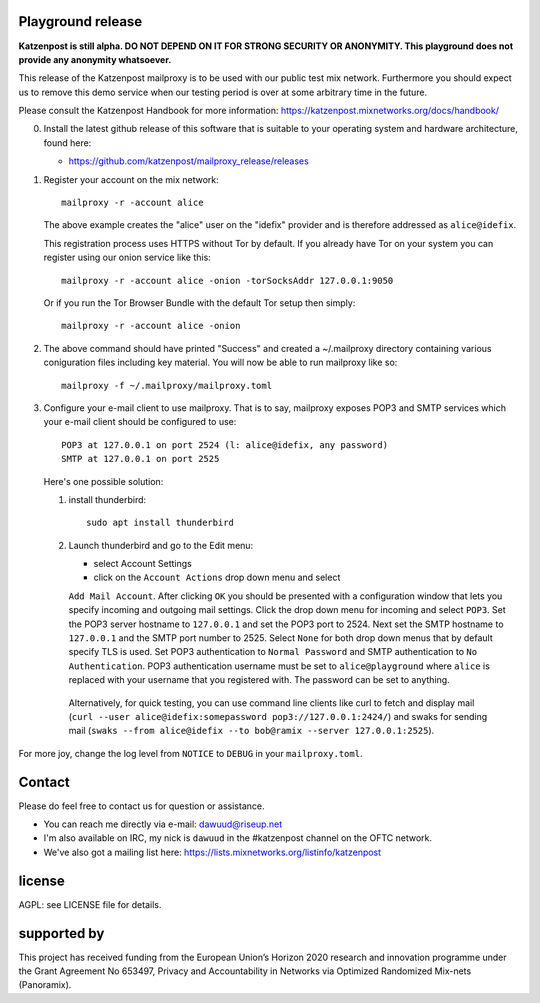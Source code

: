
.. image:: https://travis-ci.org/katzenpost/mailproxy_release.svg?branch=master
  :target: https://travis-ci.org/katzenpost/mailproxy_release

.. image:: https://godoc.org/github.com/katzenpost/mailproxy_release?status.svg
  :target: https://godoc.org/github.com/katzenpost/mailproxy_release


Playground release
==================

**Katzenpost is still alpha. DO NOT DEPEND ON IT FOR STRONG SECURITY OR ANONYMITY. This playground does not provide any anonymity whatsoever.**


This release of the Katzenpost mailproxy is to be used with our public
test mix network. Furthermore you should expect us to remove this demo
service when our testing period is over at some arbitrary time in the
future.

Please consult the Katzenpost Handbook for more information: https://katzenpost.mixnetworks.org/docs/handbook/

0. Install the latest github release of this software that is 
   suitable to your operating system and hardware architecture, found here:

   * https://github.com/katzenpost/mailproxy_release/releases

1. Register your account on the mix network:
   ::

      mailproxy -r -account alice

   The above example creates the "alice" user on the "idefix" provider and is
   therefore addressed as ``alice@idefix``.

   This registration process uses HTTPS without Tor by default. If you already
   have Tor on your system you can register using our onion service like this:
   ::

      mailproxy -r -account alice -onion -torSocksAddr 127.0.0.1:9050


   Or if you run the Tor Browser Bundle with the default Tor setup then simply:
   ::

      mailproxy -r -account alice -onion


2. The above command should have printed "Success" and created a ~/.mailproxy directory
   containing various coniguration files including key material. You will now be able
   to run mailproxy like so:
   ::
   
      mailproxy -f ~/.mailproxy/mailproxy.toml

3. Configure your e-mail client to use mailproxy. That is to say,
   mailproxy exposes POP3 and SMTP services which your e-mail client
   should be configured to use:
   ::

      POP3 at 127.0.0.1 on port 2524 (l: alice@idefix, any password)
      SMTP at 127.0.0.1 on port 2525

   Here's one possible solution:
   
   1. install thunderbird::

        sudo apt install thunderbird

   2. Launch thunderbird and go to the Edit menu:

      * select Account Settings

      * click on the ``Account Actions`` drop down menu and select
      ``Add Mail Account``. After clicking ``OK`` you should be
      presented with a configuration window that lets you specify
      incoming and outgoing mail settings. Click the drop down menu
      for incoming and select ``POP3``. Set the POP3 server hostname
      to ``127.0.0.1`` and set the POP3 port to 2524. Next set the
      SMTP hostname to ``127.0.0.1`` and the SMTP port number
      to 2525. Select ``None`` for both drop down menus that by
      default specify TLS is used.  Set POP3 authentication to
      ``Normal Password`` and SMTP authentication to ``No
      Authentication``. POP3 authentication username must be set to
      ``alice@playground`` where ``alice`` is replaced with your username
      that you registered with. The password can be set to anything.

    Alternatively, for quick testing, you can use command line clients like curl to fetch and display mail (``curl --user alice@idefix:somepassword pop3://127.0.0.1:2424/``) and swaks for sending mail (``swaks --from alice@idefix --to bob@ramix --server 127.0.0.1:2525``).

For more joy, change the log level from ``NOTICE`` to ``DEBUG`` in your ``mailproxy.toml``.

Contact
=======

Please do feel free to contact us for question or assistance.

* You can reach me directly via e-mail: dawuud@riseup.net

* I'm also available on IRC, my nick is ``dawuud`` in the #katzenpost channel on the OFTC network.

* We've also got a mailing list here: https://lists.mixnetworks.org/listinfo/katzenpost


license
=======

AGPL: see LICENSE file for details.


supported by
============

.. image:: https://katzenpost.mixnetworks.org/_static/images/eu-flag-tiny.jpg

This project has received funding from the European Union’s Horizon 2020
research and innovation programme under the Grant Agreement No 653497, Privacy
and Accountability in Networks via Optimized Randomized Mix-nets (Panoramix).
